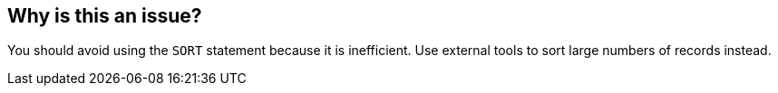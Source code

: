 == Why is this an issue?

You should avoid using the ``++SORT++`` statement because it is inefficient. Use external tools to sort large numbers of records instead.


